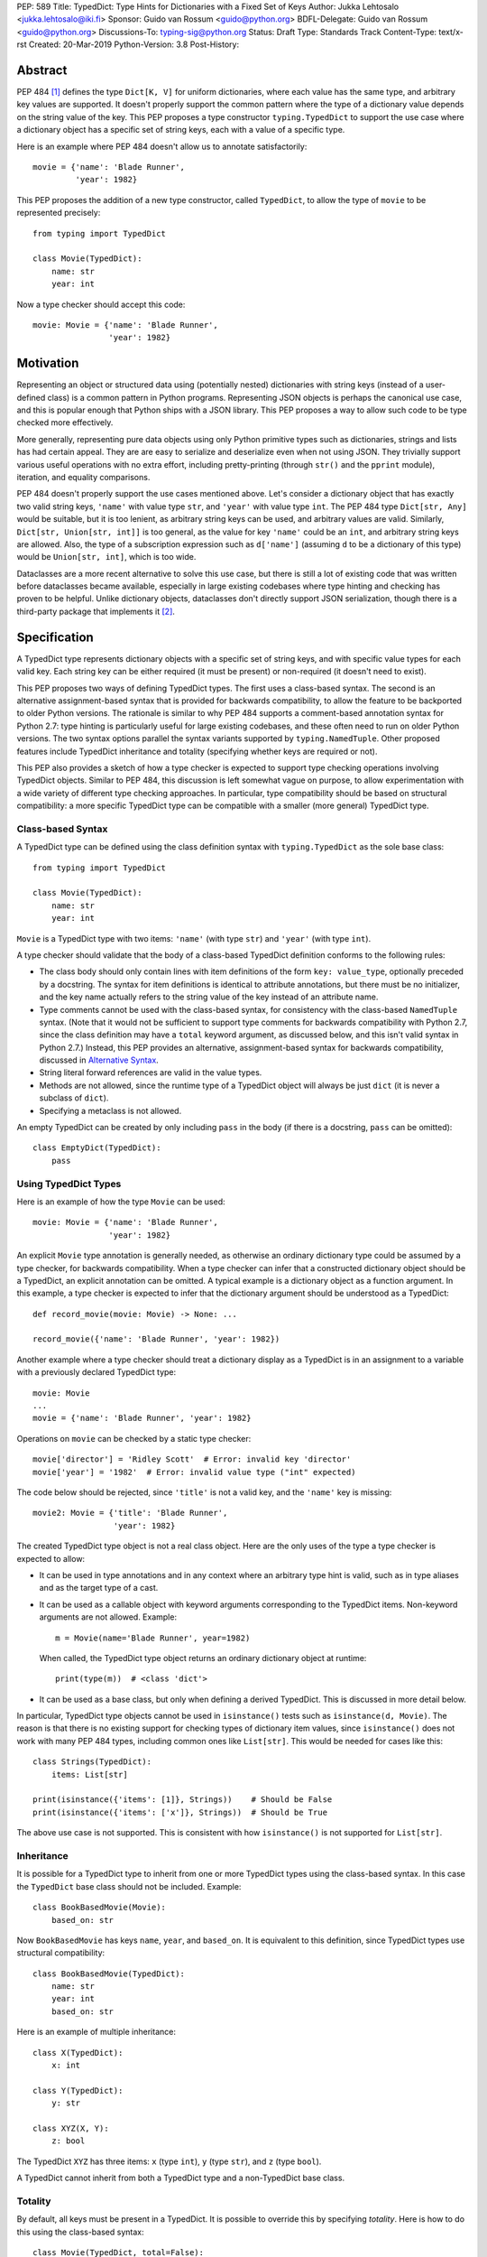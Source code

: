 PEP: 589
Title: TypedDict: Type Hints for Dictionaries with a Fixed Set of Keys
Author: Jukka Lehtosalo <jukka.lehtosalo@iki.fi>
Sponsor: Guido van Rossum <guido@python.org>
BDFL-Delegate: Guido van Rossum <guido@python.org>
Discussions-To: typing-sig@python.org
Status: Draft
Type: Standards Track
Content-Type: text/x-rst
Created: 20-Mar-2019
Python-Version: 3.8
Post-History:


Abstract
========

PEP 484 [#PEP-484]_ defines the type ``Dict[K, V]`` for uniform
dictionaries, where each value has the same type, and arbitrary key
values are supported.  It doesn't properly support the common pattern
where the type of a dictionary value depends on the string value of
the key.  This PEP proposes a type constructor ``typing.TypedDict`` to
support the use case where a dictionary object has a specific set of
string keys, each with a value of a specific type.

Here is an example where PEP 484 doesn't allow us to annotate
satisfactorily::

    movie = {'name': 'Blade Runner',
             'year': 1982}

This PEP proposes the addition of a new type constructor, called
``TypedDict``, to allow the type of ``movie`` to be represented
precisely::

    from typing import TypedDict

    class Movie(TypedDict):
        name: str
        year: int

Now a type checker should accept this code::

    movie: Movie = {'name': 'Blade Runner',
                    'year': 1982}


Motivation
==========

Representing an object or structured data using (potentially nested)
dictionaries with string keys (instead of a user-defined class) is a
common pattern in Python programs.  Representing JSON objects is
perhaps the canonical use case, and this is popular enough that Python
ships with a JSON library.  This PEP proposes a way to allow such code
to be type checked more effectively.

More generally, representing pure data objects using only Python
primitive types such as dictionaries, strings and lists has had
certain appeal.  They are are easy to serialize and deserialize even
when not using JSON.  They trivially support various useful operations
with no extra effort, including pretty-printing (through ``str()`` and
the ``pprint`` module), iteration, and equality comparisons.

PEP 484 doesn't properly support the use cases mentioned above.  Let's
consider a dictionary object that has exactly two valid string keys,
``'name'`` with value type ``str``, and ``'year'`` with value type
``int``.  The PEP 484 type ``Dict[str, Any]`` would be suitable, but
it is too lenient, as arbitrary string keys can be used, and arbitrary
values are valid.  Similarly, ``Dict[str, Union[str, int]]`` is too
general, as the value for key ``'name'`` could be an ``int``, and
arbitrary string keys are allowed.  Also, the type of a subscription
expression such as ``d['name']`` (assuming ``d`` to be a dictionary of
this type) would be ``Union[str, int]``, which is too wide.

Dataclasses are a more recent alternative to solve this use case, but
there is still a lot of existing code that was written before
dataclasses became available, especially in large existing codebases
where type hinting and checking has proven to be helpful.  Unlike
dictionary objects, dataclasses don't directly support JSON
serialization, though there is a third-party package that implements
it [#dataclasses-json]_.


Specification
=============

A TypedDict type represents dictionary objects with a specific set of
string keys, and with specific value types for each valid key.  Each
string key can be either required (it must be present) or
non-required (it doesn't need to exist).

This PEP proposes two ways of defining TypedDict types.  The first uses
a class-based syntax.  The second is an alternative
assignment-based syntax that is provided for backwards compatibility,
to allow the feature to be backported to older Python versions.  The
rationale is similar to why PEP 484 supports a comment-based
annotation syntax for Python 2.7: type hinting is particularly useful
for large existing codebases, and these often need to run on older
Python versions.  The two syntax options parallel the syntax variants
supported by ``typing.NamedTuple``.  Other proposed features include
TypedDict inheritance and totality (specifying whether keys are
required or not).

This PEP also provides a sketch of how a type checker is expected
to support type checking operations involving TypedDict objects.
Similar to PEP 484, this discussion is left somewhat vague on purpose,
to allow experimentation with a wide variety of different type
checking approaches.  In particular, type compatibility should be
based on structural compatibility: a more specific TypedDict type can
be compatible with a smaller (more general) TypedDict type.


Class-based Syntax
------------------

A TypedDict type can be defined using the class definition syntax with
``typing.TypedDict`` as the sole base class::

    from typing import TypedDict

    class Movie(TypedDict):
        name: str
        year: int

``Movie`` is a TypedDict type with two items: ``'name'`` (with type
``str``) and ``'year'`` (with type ``int``).

A type checker should validate that the body of a class-based
TypedDict definition conforms to the following rules:

* The class body should only contain lines with item definitions of the
  form ``key: value_type``, optionally preceded by a docstring.  The
  syntax for item definitions is identical to attribute annotations,
  but there must be no initializer, and the key name actually refers
  to the string value of the key instead of an attribute name.

* Type comments cannot be used with the class-based syntax, for
  consistency with the class-based ``NamedTuple`` syntax.  (Note that
  it would not be sufficient to support type comments for backwards
  compatibility with Python 2.7, since the class definition may have a
  ``total`` keyword argument, as discussed below, and this isn't valid
  syntax in Python 2.7.)  Instead, this PEP provides an alternative,
  assignment-based syntax for backwards compatibility, discussed in
  `Alternative Syntax`_.

* String literal forward references are valid in the value types.

* Methods are not allowed, since the runtime type of a TypedDict
  object will always be just ``dict`` (it is never a subclass of
  ``dict``).

* Specifying a metaclass is not allowed.

An empty TypedDict can be created by only including ``pass`` in the
body (if there is a docstring, ``pass`` can be omitted)::

    class EmptyDict(TypedDict):
        pass


Using TypedDict Types
---------------------

Here is an example of how the type ``Movie`` can be used::

    movie: Movie = {'name': 'Blade Runner',
                    'year': 1982}

An explicit ``Movie`` type annotation is generally needed, as
otherwise an ordinary dictionary type could be assumed by a type
checker, for backwards compatibility.  When a type checker can infer
that a constructed dictionary object should be a TypedDict, an
explicit annotation can be omitted.  A typical example is a dictionary
object as a function argument.  In this example, a type checker is
expected to infer that the dictionary argument should be understood as
a TypedDict::

    def record_movie(movie: Movie) -> None: ...

    record_movie({'name': 'Blade Runner', 'year': 1982})

Another example where a type checker should treat a dictionary display
as a TypedDict is in an assignment to a variable with a previously
declared TypedDict type::

    movie: Movie
    ...
    movie = {'name': 'Blade Runner', 'year': 1982}

Operations on ``movie`` can be checked by a static type checker::

    movie['director'] = 'Ridley Scott'  # Error: invalid key 'director'
    movie['year'] = '1982'  # Error: invalid value type ("int" expected)

The code below should be rejected, since ``'title'`` is not a valid
key, and the ``'name'`` key is missing::

    movie2: Movie = {'title': 'Blade Runner',
                     'year': 1982}

The created TypedDict type object is not a real class object.  Here
are the only uses of the type a type checker is expected to allow:

* It can be used in type annotations and in any context where an
  arbitrary type hint is valid, such as in type aliases and as the
  target type of a cast.

* It can be used as a callable object with keyword arguments
  corresponding to the TypedDict items.  Non-keyword arguments are not
  allowed.  Example::

      m = Movie(name='Blade Runner', year=1982)

  When called, the TypedDict type object returns an ordinary
  dictionary object at runtime::

      print(type(m))  # <class 'dict'>

* It can be used as a base class, but only when defining a derived
  TypedDict.  This is discussed in more detail below.

In particular, TypedDict type objects cannot be used in
``isinstance()`` tests such as ``isinstance(d, Movie)``. The reason is
that there is no existing support for checking types of dictionary
item values, since ``isinstance()`` does not work with many PEP 484
types, including common ones like ``List[str]``.  This would be needed
for cases like this::

    class Strings(TypedDict):
        items: List[str]

    print(isinstance({'items': [1]}, Strings))    # Should be False
    print(isinstance({'items': ['x']}, Strings))  # Should be True

The above use case is not supported.  This is consistent with how
``isinstance()`` is not supported for ``List[str]``.


Inheritance
-----------

It is possible for a TypedDict type to inherit from one or more
TypedDict types using the class-based syntax.  In this case the
``TypedDict`` base class should not be included.  Example::

    class BookBasedMovie(Movie):
        based_on: str

Now ``BookBasedMovie`` has keys ``name``, ``year``, and ``based_on``.
It is equivalent to this definition, since TypedDict types use
structural compatibility::

    class BookBasedMovie(TypedDict):
        name: str
        year: int
        based_on: str

Here is an example of multiple inheritance::

    class X(TypedDict):
        x: int

    class Y(TypedDict):
        y: str

    class XYZ(X, Y):
        z: bool

The TypedDict ``XYZ`` has three items: ``x`` (type ``int``), ``y``
(type ``str``), and ``z`` (type ``bool``).

A TypedDict cannot inherit from both a TypedDict type and a
non-TypedDict base class.


Totality
--------

By default, all keys must be present in a TypedDict.  It is possible
to override this by specifying *totality*.  Here is how to do this
using the class-based syntax::

    class Movie(TypedDict, total=False):
        name: str
        year: int

This means that a ``Movie`` TypedDict can have any of the keys omitted. Thus
these are valid::

    m: Movie = {}
    m2: Movie = {'year': 2015}

A type checker is only expected to support a literal ``False`` or
``True`` as the value of the ``total`` argument.  ``True`` is the
default, and makes all items defined in the class body be required.

The totality flag only applies to items defined in the body of the
TypedDict definition.  Inherited items won't be affected, and instead
use totality of the TypedDict type where they were defined.  This makes
it possible to have a combination of required and non-required keys in
a single TypedDict type.


Alternative Syntax
------------------

This PEP also proposes an alternative syntax that can be backported to
older Python versions such as 3.5 and 2.7 that don't support the
variable definition syntax introduced in PEP 526 [#PEP-526].  It
resembles the traditional syntax for defining named tuples::

    Movie = TypedDict('Movie', {'name': str, 'year': int})

It is also possible to specify totality using the alternative syntax::

    Movie = TypedDict('Movie',
                      {'name': str, 'year': int},
                      total=False)

The semantics are equivalent to the class-based syntax.  This syntax
doesn't support inheritance, however, and there is no way to
have both required and non-required fields in a single type.  The
motivation for this is keeping the backwards compatible syntax as
simple as possible while covering the most common use cases.

A type checker is only expected to accept a dictionary display expression
as the second argument to ``TypedDict``.  In particular, a variable that
refers to a dictionary object does not need to be supported, to simplify
implementation.


Type Consistency
----------------

Informally speaking, *type consistency* is a generalization of the
is-subtype-of relation to support the ``Any`` type.  It is defined
more formally in PEP 483 [#PEP-483]_).  This section introduces the
new, non-trivial rules needed to support type consistency for
TypedDict types.

First, any TypedDict type is consistent with ``Mapping[str, object]``.
Second, a TypedDict type ``A`` is consistent with TypedDict ``B`` if
``A`` is structurally compatible with ``B``.  This is true if and only
if both of these conditions are satisfied:

* For each key in ``B``, ``A`` has the corresponding key and the
  corresponding value type in ``A`` is consistent with the value type
  in ``B``.  For each key in ``B``, the value type in ``B`` is also
  consistent with the corresponding value type in ``A``.

* For each required key in ``B``, the corresponding key is required
  in ``A``.  For each non-required key in ``B``, the corresponding key
  is not required in ``A``.

Discussion:

* Value types behave invariantly, since TypedDict objects are mutable.
  This is similar to mutable container types such as ``List`` and
  ``Dict``.  Example where this is relevant::

      class A(TypedDict):
          x: Optional[int]

      class B(TypedDict):
          x: int

      def f(a: A) -> None:
          a['x'] = None

      b: B = {'x': 0}
      f(b)  # Type check error: 'B' not compatible with 'A'
      b['x'] + 1  # Runtime error: None + 1

* A TypedDict type with required keys is not consistent with a
  TypedDict type with non-required keys, since the latter allows keys
  to be deleted.  Example where this is relevant::

      class A(TypedDict, total=False):
          x: int

      class B(TypedDict):
          x: int

      def f(a: A) -> None:
          del a['x']

      b: B = {'x': 0}
      f(b)  # Type check error: 'B' not compatible with 'A'
      b['x'] + 1  # Runtime KeyError: 'x'

* A TypedDict type ``A`` with no key ``'x'`` is not consistent with a
  TypedDict type with a non-required key ``'x'``, since at runtime
  the key ``'x'`` could be present and have an incompatible type
  (which may not be visible through ``A`` due to structural subtyping).
  Example::

      class A(TypedDict, total=False):
          x: int
          y: int

      class B(TypedDict, total=False):
          x: int

      class C(TypedDict, total=False):
          x: int
          y: str

       def f(a: A) -> None:
           a[y] = 1

       def g(b: B) -> None:
           f(b)  # Type check error: 'B' incompatible with 'A'

       c: C = {'x': 0, 'y': 'foo'}
       g(c)
       c['y'] + 'bar'  # Runtime error: int + str

* A TypedDict isn't consistent with any ``Dict[...]`` type, since
  dictionary types allow destructive operations, including
  ``clear()``.  They also allow arbitrary keys to be set, which
  would compromise type safety.  Example::

      class A(TypedDict):
          x: int

      class B(A):
          y: str

      def f(d: Dict[str, int]) -> None:
          d['y'] = 0

      def g(a: A) -> None:
          f(a)  # Type check error: 'A' incompatible with Dict[str, int]

      b: B = {'x': 0, 'y': 'foo'}
      g(b)
      b['y'] + 'bar'  # Runtime error: int + str

* A TypedDict with all ``int`` values is not consistent with
  ``Mapping[str, int]``, since there may be additional non-``int``
  values not visible through the type, due to structural subtyping.
  These can be accessed using the ``values()`` and ``items()``
  methods in ``Mapping``, for example.  Example::

      class A(TypedDict):
          x: int

      class B(TypedDict):
          x: int
          y: str

      def sum_values(m: Mapping[str, int]) -> int:
          n = 0
          for v in m.values():
              n += v  # Runtime error
          return n

      def f(a: A) -> None:
          sum_values(a)  # Error: 'A' incompatible with Mapping[str, int]

      b: B = {'x': 0, 'y': 'foo'}
      f(b)


Supported and Unsupported Operations
------------------------------------

Type checkers should support restricted forms of most ``dict``
operations on TypedDict objects.  The guiding principle is that
operations not involving ``Any`` types should be rejected by type
checkers if they may violate runtime type safety.  Here are some of
the most important type safety violations to prevent:

1. A required key is missing.

2. A value has an invalid type.

3. A key that is not defined in the TypedDict type is added.

A key that is not a literal should generally be rejected, since its
value is unknown during type checking, and thus can cause some of
the above violations.

The use of a key that is not known to exist should be reported as an
error, even if this wouldn't necessarily generate a runtime type
error.  These are often mistakes, and these may insert values with an
invalid type if structural subtyping hides the types of certain items.
For example, ``d['x'] = 1`` should generate a type check error if
``'x'`` is not a valid key for ``d`` (which is assumed to be a
TypedDict type).

Extra keys included in TypedDict object construction should also be
caught.  In this example, the ``director`` key is not defined in
``Movie`` and is expected to generate an error from a type checker::

    m: Movie = dict(
        name='Alien',
        year=1979,
        director='Ridley Scott')  # error: Unexpected key 'director'

Type checkers should reject the following operations on TypedDict
objects as unsafe, even though they are valid for normal dictionaries:

* Operations with arbitrary ``str`` keys (instead of string literals
  or other expressions with known string values) should be rejected.
  This involves both destructive operations such as setting an item
  and read-only operations such as subscription expressions.

* ``clear()`` is not safe since it could remove required keys, some of
  which may not be directly visible because of structural
  subtyping.  ``popitem()`` is similarly unsafe, even if all known
  keys are not required (``total=False``).

* ``del obj['key']`` should be rejected unless ``'key'`` is a
  non-required key.

Type checkers may allow reading an item using ``d['x']`` even if
the key ``'x'`` is not required, instead of requiring the use of
``d.get('x')`` or an explicit ``'x' in d`` check.  The rationale is
that tracking the existence of keys is difficult to implement in full
generality, and that disallowing this could require many changes to
existing code.

The exact type checking rules are up to each type checker to decide.
In some cases potentially unsafe operations may be accepted if the
alternative is to generate false positive errors for idiomatic code.


Backwards Compatibility
=======================

To retain backwards compatibility, type checkers should not infer a
TypedDict type unless it is sufficiently clear that this is desired by
the programmer.  When unsure, an ordinary dictionary type should be
inferred.  Otherwise existing code that type checks without errors may
start generating errors once TypedDict support is added to the type
checker, since TypedDict types are more restrictive than dictionary
types.  In particular, they aren't subtypes of dictionary types.


Reference Implementation
========================

The mypy [#mypy]_ type checker supports TypedDict types. A reference
implementation of the runtime component is provided in the
``mypy_extensions`` [#mypy_extensions]_ module.


Rejected Alternatives
=====================

Several proposed ideas were rejected.  The current set of features
seem to cover a lot of ground, and it was not not clear which of the
proposed extensions would be more than marginally useful.  This PEP
defines a baseline feature that can be potentially extended later.

These are rejected on principle, as incompatible with the spirit of
this proposal:

* TypedDict isn't extensible, and it addresses only a specific use
  case.  TypedDict objects are regular dictionaries at runtime, and
  TypedDict cannot be used with other dictionary-like or mapping-like
  classes, including subclasses of ``dict``.  There is no way to add
  methods to TypedDict types.  The motivation here is simplicity.

* TypedDict type definitions could plausibly used to perform runtime
  type checking of dictionaries.  For example, they could be used to
  validate that a JSON object conforms to the schema specified by a
  TypedDict type.  This PEP doesn't include such functionality, since
  the focus of this proposal is static type checking only, and other
  existing types do not support this, as discussed in `Class-based
  syntax`_.  Such functionality can be provided by a third-party
  library using the ``typing_inspect`` [#typing_inspect]_ third-party
  module, for example.

* TypedDict types can't be used in ``isinstance()`` or ``issubclass()``
  checks.  The reasoning is similar to why runtime type checks aren't
  supported in general.

These features were left out from this PEP, but they are potential
extensions to be added in the future:

* TypedDict doesn't support providing a *default value type* for keys
  that are not explicitly defined.  This would allow arbitrary keys to
  be used with a TypedDict object, and only explicitly enumerated keys
  would receive special treatment compared to a normal, uniform
  dictionary type.

* There is no way to individually specify whether each key is required
  or not.  No proposed syntax was clear enough.

* TypedDict can't be used for specifying the type of a ``**kwargs``
  argument.  This would allow restricting the allowed keyword
  arguments and their types.  According to PEP 484, using a TypedDict
  type as the type of ``**kwargs`` means that the TypedDict is valid
  as the *value* of arbitrary keyword arguments, but it doesn't
  restrict which keyword arguments should be allowed.  The syntax
  ``**kwargs: Expand[T]`` has been proposed for this [#expand]_.


Acknowledgements
================

David Foster contributed the initial implementation of TypedDict types
to mypy.  Improvements to the implementation have been contributed by
at least the author (Jukka Lehtosalo), Ivan Levkivskyi, Gareth T,
Michael Lee, Dominik Miedzinski, Roy Williams and Max Moroz.


References
==========

.. [#PEP-484] PEP 484, Type Hints, van Rossum, Lehtosalo, Langa
   (http://www.python.org/dev/peps/pep-0484)

.. [#dataclasses-json] Dataclasses JSON
   (https://github.com/lidatong/dataclasses-json)

.. [#PEP-526] PEP 526, Syntax for Variable Annotations, Gonzalez,
   House, Levkivskyi, Roach, van Rossum
   (http://www.python.org/dev/peps/pep-0484)

.. [#PEP-483] PEP 483, The Theory of Type Hints, van Rossum, Levkivskyi
   (http://www.python.org/dev/peps/pep-0483)

.. [#mypy] http://www.mypy-lang.org/

.. [#mypy_extensions] https://github.com/python/mypy_extensions

.. [#typing_inspect] https://github.com/ilevkivskyi/typing_inspect

.. [#expand] https://github.com/python/mypy/issues/4441


Copyright
=========

This document has been placed in the public domain.



..
   Local Variables:
   mode: indented-text
   indent-tabs-mode: nil
   sentence-end-double-space: t
   fill-column: 70
   coding: utf-8
   End:
